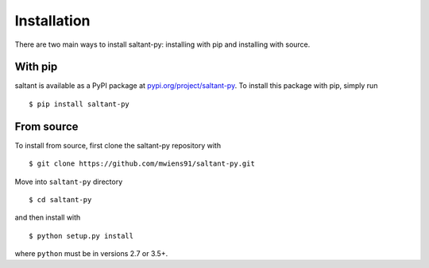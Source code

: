Installation
============

.. highlight:: console

There are two main ways to install saltant-py: installing with pip and
installing with source.

With pip
--------

saltant is available as a PyPI package at
`pypi.org/project/saltant-py`_. To install this package with pip, simply
run ::

    $ pip install saltant-py

From source
-----------

To install from source, first clone the saltant-py repository with ::

    $ git clone https://github.com/mwiens91/saltant-py.git

Move into ``saltant-py`` directory ::

    $ cd saltant-py

and then install with ::

    $ python setup.py install

where ``python`` must be in versions 2.7 or 3.5+.

.. Links
.. _pypi.org/project/saltant-py: https://pypi.org/project/saltant-py/
